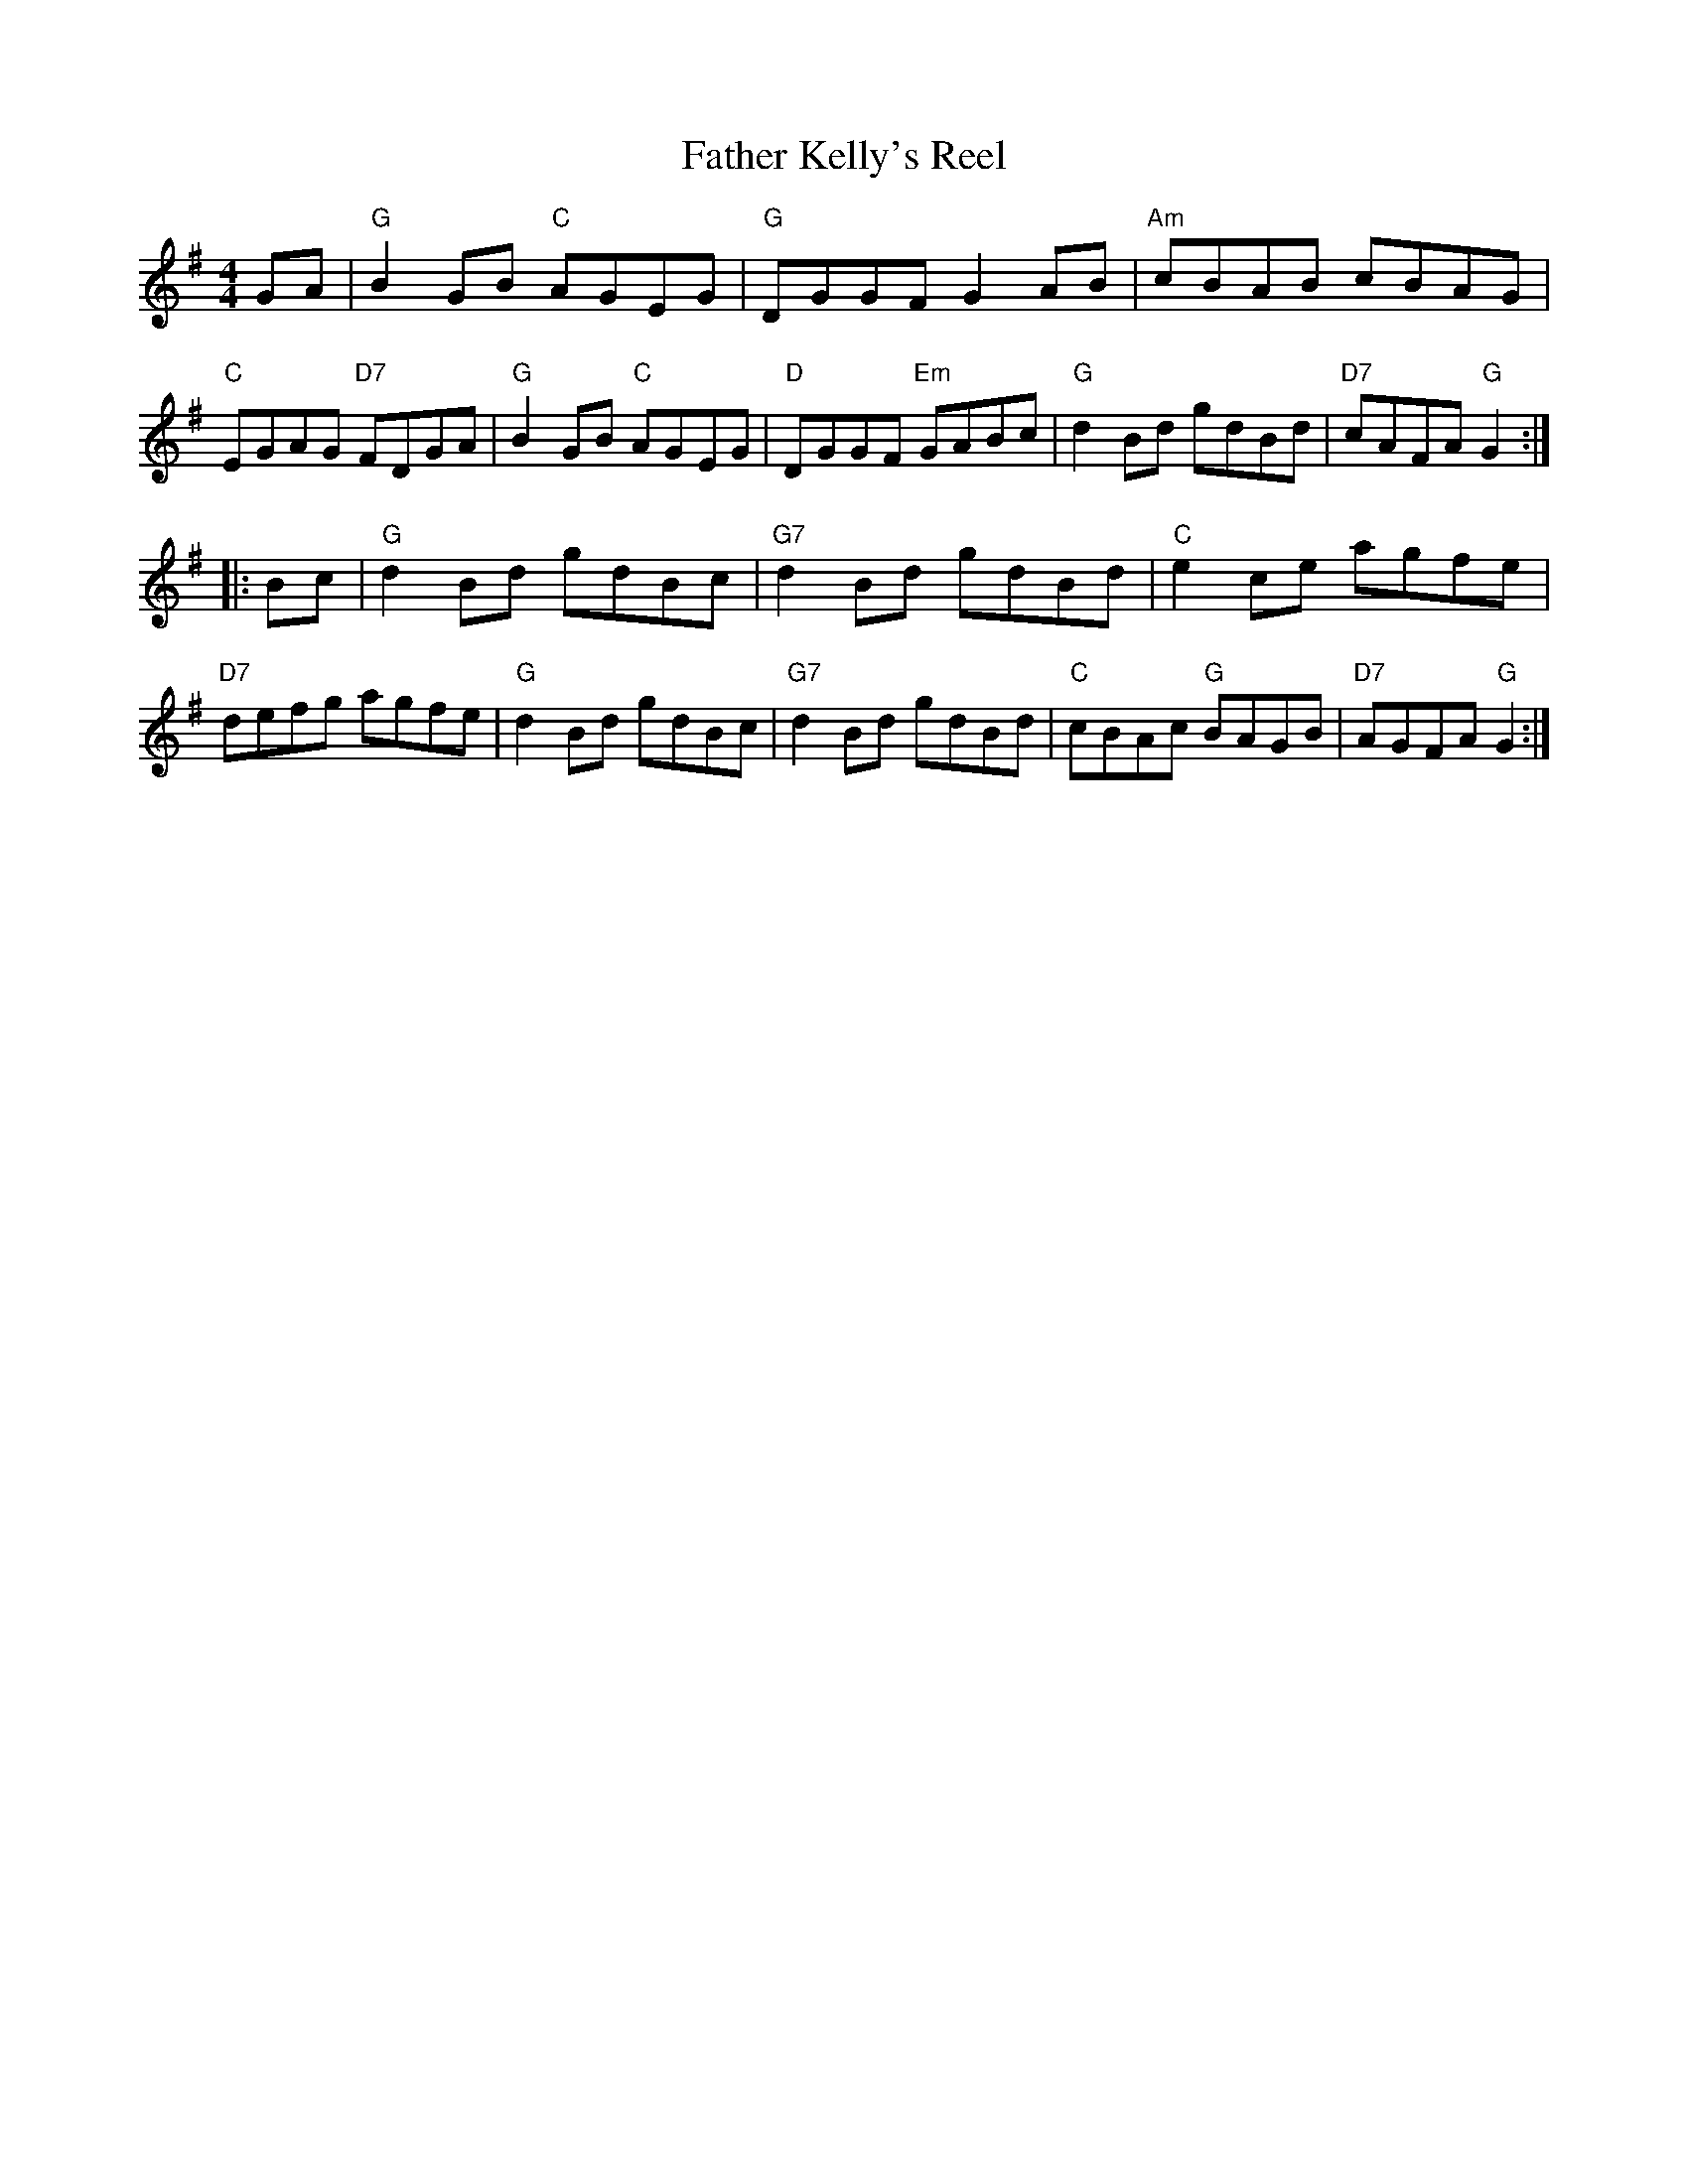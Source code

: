 X: 22
T: Father Kelly's Reel
R: reel
Z: 2012 John Chambers <jc@trillian.mit.edu>
B: "100 Essential Irish Session Tunes" 1995 Dave Mallinson, ed.
M: 4/4
L: 1/8
K: G
GA |\
"G"B2GB "C"AGEG | "G"DGGF G2AB | "Am"cBAB cBAG | "C"EGAG "D7"FDGA |\
"G"B2GB "C"AGEG | "D"DGGF "Em"GABc | "G"d2Bd gdBd | "D7"cAFA "G"G2 :|
|: Bc |\
"G"d2Bd gdBc | "G7"d2Bd gdBd | "C"e2ce agfe | "D7"defg agfe |\
"G"d2Bd gdBc | "G7"d2Bd gdBd | "C"cBAc "G"BAGB | "D7"AGFA "G"G2 :|
